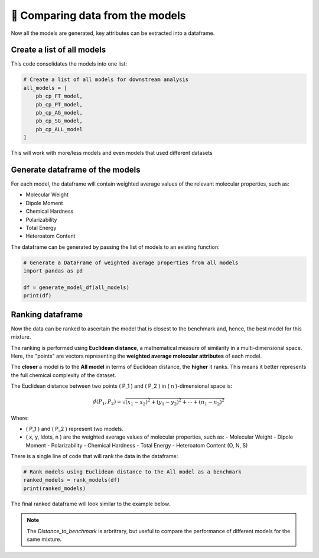 📝 Comparing data from the models
=================================

Now all the models are generated, key attributes can be extracted into a dataframe.

Create a list of all models
---------------------------

This code consolidates the models into one list:

.. code-block:: python

    # Create a list of all models for downstream analysis
    all_models = [
        pb_cp_FT_model,
        pb_cp_PT_model,
        pb_cp_AG_model,
        pb_cp_SG_model,
        pb_cp_ALL_model
    ]

This will work with more/less models and even models that used different datasets

Generate dataframe of the models
--------------------------------
For each model, the dataframe will contain weighted average values of the relevant molecular properties, such as:
   
- Molecular Weight
- Dipole Moment
- Chemical Hardness
- Polarizability
- Total Energy
- Heteroatom Content

The dataframe can be generated by passing the list of models to an existing function:

.. code-block:: python

    # Generate a DataFrame of weighted average properties from all models
    import pandas as pd

    df = generate_model_df(all_models)
    print(df)

Ranking dataframe
-----------------

Now the data can be ranked to ascertain the model that is closest to the benchmark and, hence, the best model for this mixture.

The ranking is performed using **Euclidean distance**, a mathematical measure of similarity in a multi-dimensional space. Here, the "points" are vectors representing the **weighted average molecular attributes** of each model.

The **closer** a model is to the **All model** in terms of Euclidean distance, the **higher** it ranks. This means it better represents the full chemical complexity of the dataset.

The Euclidean distance between two points \( P_1 \) and \( P_2 \) in \( n \)-dimensional space is:

.. math::

   d(P_1, P_2) = \sqrt{(x_1 - x_2)^2 + (y_1 - y_2)^2 + \cdots + (n_1 - n_2)^2}

Where:

- \( P_1 \) and \( P_2 \) represent two models.
- \( x, y, \ldots, n \) are the weighted average values of molecular properties, such as:
  - Molecular Weight
  - Dipole Moment
  - Polarizability
  - Chemical Hardness
  - Total Energy
  - Heteroatom Content (O, N, S)

There is a single line of code that will rank the data in the dataframe:

.. code-block:: python

   # Rank models using Euclidean distance to the All model as a benchmark
   ranked_models = rank_models(df)
   print(ranked_models)

The final ranked dataframe will look similar to the example below.

.. image:: images/ranked.png
   :alt: Directory structure for project
   :align: center
   :width: 600px

.. note::

   The *Distance_to_benchmark* is arbritrary, but useful to compare the performance of different models for the same mixture.
